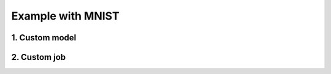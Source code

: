 Example with MNIST
##################
.. _MNIST example:


1. Custom model
===============

.. code-block:: python
  :caption: src/model.py

  import torch
  from torch.nn import functional as F


  class MyModel(torch.nn.Module):
    def __init__(self):
      super(MyModel, self).__init__()

      self.conv1 = torch.nn.Conv2d(1, 32, (3,3))
      self.conv2 = torch.nn.Conv2d(32, 64, (3,3))

      self.bn = torch.nn.BatchNorm2d(64)

      self.drop1 = torch.nn.Dropout2d(0.25)
      self.drop2 = torch.nn.Dropout2d(0.5)

      self.fc1 = torch.nn.Linear(9216, 128)
      self.fc2 = torch.nn.Linear(128, 10)

    def forward(self, x):
      x = F.relu(self.conv1(x))
      x = F.relu(self.conv2(x))

      x = self.bn(x)

      x = self.drop1(F.max_pool2d(x, 2))

      x = x.flatten(1)
      x = F.relu(self.fc1(x))

      x = self.drop2(x)
      x = self.fc2(x)

      return F.log_softmax(x, 1)


2. Custom job
=================
.. _MNIST custom job:

.. code-block:: python
  :caption: src/train.py

  import torch
  from torch.utils import data
  import torch.distributed as dist
  import torch.nn.functional as F

  from ddpw.utils import Utils
  from ddpw.platform import Platform
  from ddpw.job import Job, JobConfig


  class MyTrainer(Job):
    start_at = 0
    epochs = 10

    def __call__(self, global_rank: int, local_rank: int):
      train_set = self.a_config.train_set
      model = self.a_config.model.train()
      optimiser = torch.optim.SGD(model.parameters(), lr=1e-2)

      # for every epoch
      for e in range(self.start_at, self.epochs):
        # training
        for _, (datapoints, labels) in enumerate(train_set):
          optimiser.zero_grad()

          preds = model(datapoints.to(model_device))
          loss = F.nll_loss(preds, labels.to(model_device))
          training_loss += loss.item()
          loss.backward()

          # average and synchronise the gradients at the end of each batch
          if self.p_config.requires_ipc:
            Utils.average_params_grads(model)

          optimiser.step()

        training_loss /= len(train_set)

        # synchronise metrics
        if self.p_config.requires_ipc:
          dist.all_reduce(training_loss, dist.ReduceOp.SUM)
          training_loss /= dist.get_world_size()

        training_accuracy = self.evaluate(global_rank, train_set)

        if global_rank == 0:
          # code for storing logs and saving state
          pass
